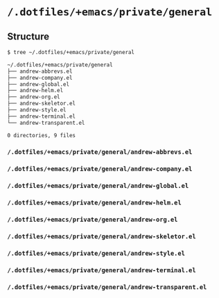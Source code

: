 * =/.dotfiles/+emacs/private/general=
** Structure
#+BEGIN_SRC bash
$ tree ~/.dotfiles/+emacs/private/general

~/.dotfiles/+emacs/private/general
├── andrew-abbrevs.el
├── andrew-company.el
├── andrew-global.el
├── andrew-helm.el
├── andrew-org.el
├── andrew-skeletor.el
├── andrew-style.el
├── andrew-terminal.el
└── andrew-transparent.el

0 directories, 9 files

#+END_SRC
*** =/.dotfiles/+emacs/private/general/andrew-abbrevs.el=
*** =/.dotfiles/+emacs/private/general/andrew-company.el=
*** =/.dotfiles/+emacs/private/general/andrew-global.el=
*** =/.dotfiles/+emacs/private/general/andrew-helm.el=
*** =/.dotfiles/+emacs/private/general/andrew-org.el=
*** =/.dotfiles/+emacs/private/general/andrew-skeletor.el=
*** =/.dotfiles/+emacs/private/general/andrew-style.el=
*** =/.dotfiles/+emacs/private/general/andrew-terminal.el=
*** =/.dotfiles/+emacs/private/general/andrew-transparent.el=